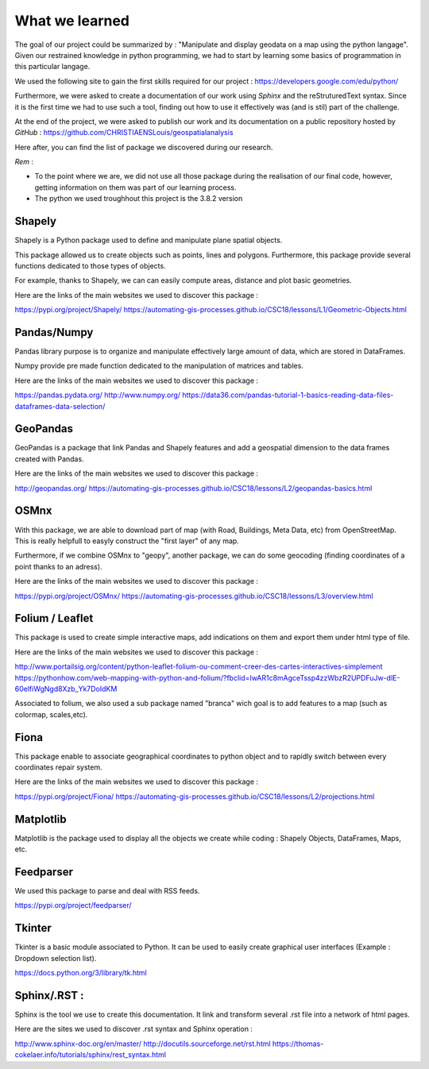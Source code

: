 What we learned
*****

The goal of our project could be summarized by : "Manipulate and display geodata on a map using the python langage".
Given our restrained knowledge in python programming, we had to start by learning some basics of programmation in this particular langage.

We used the following site to gain the first skills required for our project : `<https://developers.google.com/edu/python/>`_


Furthermore, we were asked to create a documentation of our work using *Sphinx* and the reStruturedText syntax. Since it is the first time we had to use such a tool, finding out how to use it effectively was (and is stil) part of the challenge.


At the end of the project, we were asked to publish our work and its documentation on a public repository hosted by *GitHub* : `<https://github.com/CHRISTIAENSLouis/geospatialanalysis>`_


Here after, you can find the list of package we discovered during our research.

*Rem* : 

* To the point where we are, we did not use all those package during the realisation of our final code, however, getting information on them was part of our learning process.
* The python we used troughhout this project is the 3.8.2 version





Shapely
--------

Shapely is a Python package used to define and manipulate plane spatial objects.

This package allowed us to create objects such as points, lines and polygons. Furthermore, this package provide several functions dedicated to those types of objects.

For example, thanks to Shapely, we can can easily compute areas, distance and plot basic geometries.



Here are the links of the main websites we used to discover this package :


`<https://pypi.org/project/Shapely/>`_
`<https://automating-gis-processes.github.io/CSC18/lessons/L1/Geometric-Objects.html>`_



Pandas/Numpy
--------

Pandas library purpose is to organize and manipulate effectively large amount of data, which are stored in DataFrames.

Numpy provide pre made function dedicated to the manipulation of matrices and tables.



Here are the links of the main websites we used to discover this package :

`<https://pandas.pydata.org/>`_
`<http://www.numpy.org/>`_
`<https://data36.com/pandas-tutorial-1-basics-reading-data-files-dataframes-data-selection/>`_


GeoPandas
--------

GeoPandas is a package that link Pandas and Shapely features and add a geospatial dimension to the data frames created with Pandas.


Here are the links of the main websites we used to discover this package :

`<http://geopandas.org/>`_
`<https://automating-gis-processes.github.io/CSC18/lessons/L2/geopandas-basics.html>`_


OSMnx
--------

With this package, we are able to download part of map (with Road, Buildings, Meta Data, etc) from OpenStreetMap. This is really helpfull to easyly construct the "first layer" of any map.

Furthermore, if we combine OSMnx to "geopy", another package, we can do some geocoding (finding coordinates of a point thanks to an adress).



Here are the links of the main websites we used to discover this package :

`<https://pypi.org/project/OSMnx/>`_
`<https://automating-gis-processes.github.io/CSC18/lessons/L3/overview.html>`_



Folium / Leaflet
--------

This package is used to create simple interactive maps, add indications on them and export them under html type of file.


Here are the links of the main websites we used to discover this package :

`<http://www.portailsig.org/content/python-leaflet-folium-ou-comment-creer-des-cartes-interactives-simplement>`_
`<https://pythonhow.com/web-mapping-with-python-and-folium/?fbclid=IwAR1c8mAgceTssp4zzWbzR2UPDFuJw-dlE-60elfiWgNgd8Xzb_Yk7DoIdKM>`_

Associated to folium, we also used a sub package named "branca" wich goal is to add features to a map (such as colormap, scales,etc).


Fiona
--------

This package enable to associate geographical coordinates to python object and to rapidly switch between every coordinates repair system.


Here are the links of the main websites we used to discover this package :

`<https://pypi.org/project/Fiona/>`_
`<https://automating-gis-processes.github.io/CSC18/lessons/L2/projections.html>`_


Matplotlib
--------

Matplotlib is the package used to display all the objects we create while coding : Shapely Objects, DataFrames, Maps, etc.


Feedparser
--------

We used this package to parse and deal with RSS feeds.

`<https://pypi.org/project/feedparser/>`_


Tkinter
--------

Tkinter is a basic module associated to Python. It can be used to easily create graphical user interfaces (Example : Dropdown selection list).

`<https://docs.python.org/3/library/tk.html>`_


Sphinx/.RST :
--------

Sphinx is the tool we use to create this documentation. It link and transform several .rst file into a network of html pages.


Here are the sites we used to discover .rst syntax and Sphinx operation :

`<http://www.sphinx-doc.org/en/master/>`_
`<http://docutils.sourceforge.net/rst.html>`_
`<https://thomas-cokelaer.info/tutorials/sphinx/rest_syntax.html>`_







